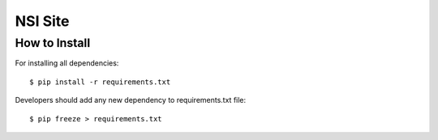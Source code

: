 NSI Site
========

How to Install
--------------

For installing all dependencies::

    $ pip install -r requirements.txt


Developers should add any new dependency to requirements.txt file::

    $ pip freeze > requirements.txt

